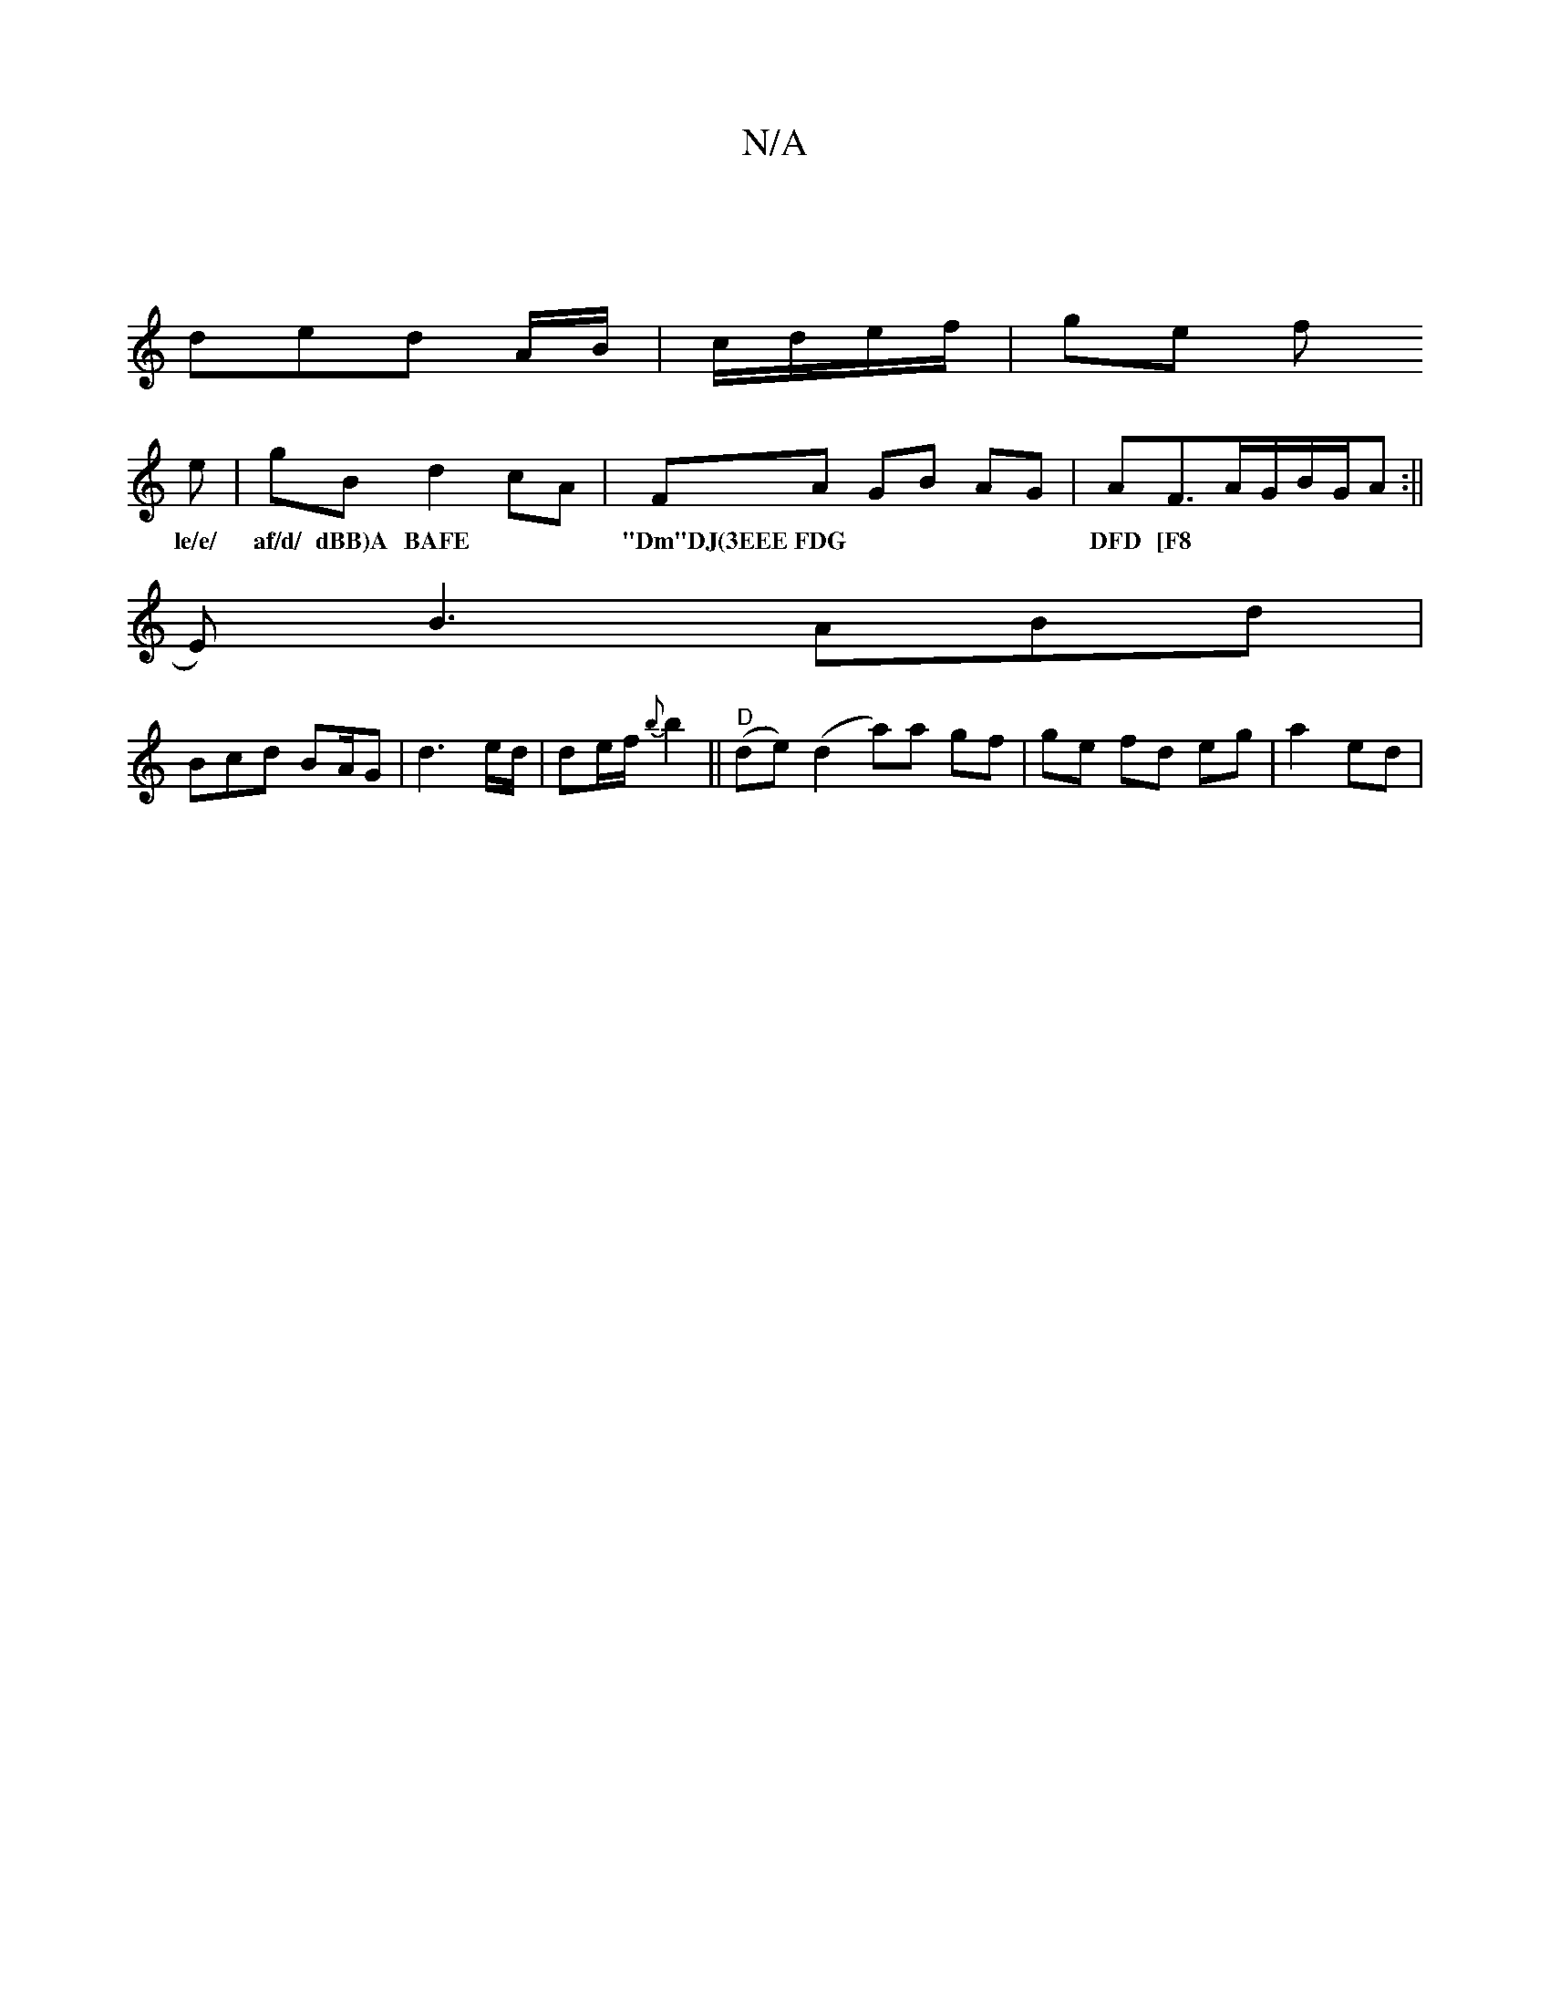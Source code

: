 X:1
T:N/A
M:4/4
R:N/A
K:Cmajor
|
ded A/B/|c/d/e/f/ | ge f
e | gB d2 cA| FA GB AG|AF3/2A/2/2G/B/G/A :||
w:le/e/ af/d/ dBB)A BAFE| "Dm"DJ(3EEE FDG|DFD [F8|
E)B3 ABd|
Bcd BA/2G|d3 e/d/ | de/f/ {b}b2||"D"(de) (d2 a)a gf|ge fd eg|a2 ed|